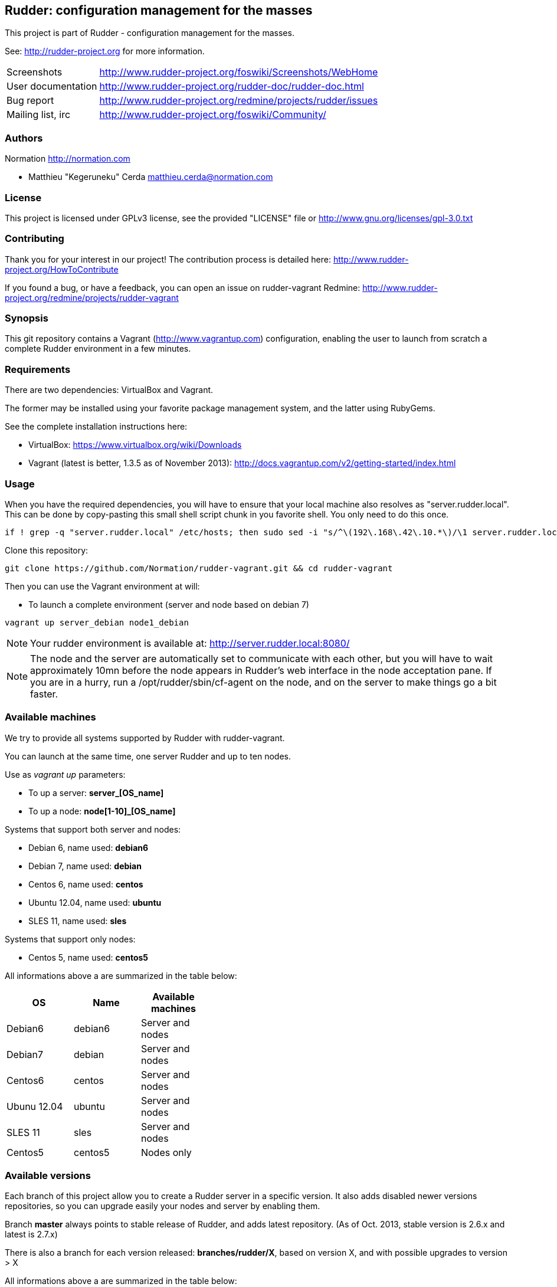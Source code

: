 Rudder: configuration management for the masses
----------------------------------------------

This project is part of Rudder - configuration management for the masses.
 
See: http://rudder-project.org for more information. 

[horizontal]
Screenshots:: http://www.rudder-project.org/foswiki/Screenshots/WebHome
User documentation:: http://www.rudder-project.org/rudder-doc/rudder-doc.html
Bug report:: http://www.rudder-project.org/redmine/projects/rudder/issues
Mailing list, irc:: http://www.rudder-project.org/foswiki/Community/

=== Authors

Normation http://normation.com

- Matthieu "Kegeruneku" Cerda matthieu.cerda@normation.com

=== License

This project is licensed under GPLv3 license, 
see the provided "LICENSE" file or 
http://www.gnu.org/licenses/gpl-3.0.txt

=== Contributing

Thank you for your interest in our project!
The contribution process is detailed here: 
http://www.rudder-project.org/HowToContribute

If you found a bug, or have a feedback, you can open an issue on rudder-vagrant Redmine:
http://www.rudder-project.org/redmine/projects/rudder-vagrant

=== Synopsis

This git repository contains a Vagrant (http://www.vagrantup.com) configuration, enabling
the user to launch from scratch a complete Rudder environment in a few minutes.

=== Requirements

There are two dependencies: VirtualBox and Vagrant.

The former may be installed using your favorite package management system, and the latter
using RubyGems.

See the complete installation instructions here:

* VirtualBox: https://www.virtualbox.org/wiki/Downloads
* Vagrant (latest is better, 1.3.5 as of November 2013): http://docs.vagrantup.com/v2/getting-started/index.html

=== Usage

When you have the required dependencies, you will have to ensure that your local machine
also resolves as "server.rudder.local". This can be done by copy-pasting this small shell
script chunk in you favorite shell. You only need to do this once.

-------------------
if ! grep -q "server.rudder.local" /etc/hosts; then sudo sed -i "s/^\(192\.168\.42\.10.*\)/\1 server.rudder.local server/" /etc/hosts; fi
-------------------

Clone this repository:

----
git clone https://github.com/Normation/rudder-vagrant.git && cd rudder-vagrant
----

Then you can use the Vagrant environment at will:

* To launch a complete environment (server and node based on debian 7)

----
vagrant up server_debian node1_debian
----

NOTE: Your rudder environment is available at: http://server.rudder.local:8080/

NOTE: The node and the server are automatically set to communicate with each
other, but you will have to wait approximately 10mn before the node appears in
Rudder's web interface in the node acceptation pane.
If you are in a hurry, run a /opt/rudder/sbin/cf-agent on the node, and on the
server to make things go a bit faster.

=== Available machines

We try to provide all systems supported by Rudder with rudder-vagrant.

You can launch at the same time, one server Rudder and up to ten nodes.

Use as _vagrant up_ parameters:

* To up a server: *server_[OS_name]*
* To up a node: *node[1-10]_[OS_name]*

Systems that support both server and nodes:

* Debian 6, name used: *debian6*
* Debian 7, name used: *debian*
* Centos 6, name used: *centos*
* Ubuntu 12.04, name used: *ubuntu*
* SLES 11, name used: *sles*

Systems that support only nodes:

* Centos 5, name used: *centos5*

All informations above a are summarized in the table below:
[width="40%",frame="topbot",options="header"]
|=======
| *OS*        | *Name*   | *Available machines*
| Debian6     | debian6  | Server and nodes
| Debian7     | debian   | Server and nodes
| Centos6     | centos   | Server and nodes
| Ubunu 12.04 | ubuntu   | Server and nodes
| SLES 11     | sles     | Server and nodes
| Centos5     | centos5  | Nodes only
|=======

=== Available versions

Each branch of this project allow you to create a Rudder server in a specific version.
It also adds disabled newer versions repositories, so you can upgrade easily your nodes and server by enabling them.

Branch *master* always points to stable release of Rudder, and adds latest repository. (As of Oct. 2013, stable version is 2.6.x and latest is 2.7.x)

There is also a branch for each version released: *branches/rudder/X*, based on version X, and with possible upgrades to version > X

All informations above a are summarized in the table below:
[width="40%",frame="topbot",options="header"]
|=======      
| *Branch*    | *Based on*   | *Available upgrade*
| master      | stable (2.6) | latest (2.8)
| branches/rudder/2.8 | 2.8  | N/A
| branches/rudder/2.7 | 2.7  | 2.8
| branches/rudder/2.6 | 2.6  | 2.7, 2.8
| branches/rudder/2.4 | 2.4  | 2.6, 2.7, 2.8
|=======

=== Command reference for Vagrant

* Launch selectively one machine:

----
vagrant up server_debian
----

* Cleanly shutdown the VMs (issuing a "vagrant up" after that does not deploy the
VMs again but instead starts them normally)

----
vagrant halt
----

* Trash the enviroment (obliterate the VMs)

----
vagrant destroy
----

* Suspend / Resume the VMs (NOT RECOMMENDED)

----
vagrant suspend # Or "resume"
----

NOTE: This command messes up the VMs clock (I call that the DeLorean effect) and is
likely to make Rudder output odd reports if you do not have an active NTP daemon.

* Open an SSH shell connection to a machine

----
vagrant ssh server_debian
----
